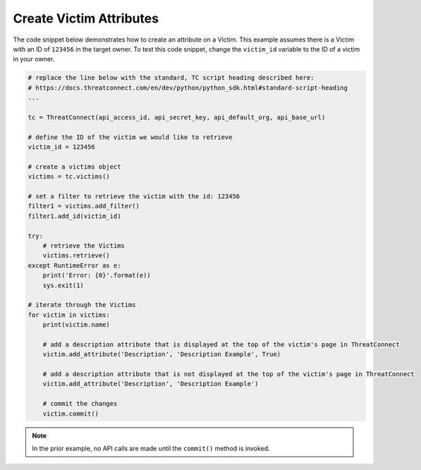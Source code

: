 Create Victim Attributes
""""""""""""""""""""""""

The code snippet below demonstrates how to create an attribute on a Victim. This example assumes there is a Victim with an ID of ``123456`` in the target owner. To test this code snippet, change the ``victim_id`` variable to the ID of a victim in your owner.

.. code-block:: python

    # replace the line below with the standard, TC script heading described here:
    # https://docs.threatconnect.com/en/dev/python/python_sdk.html#standard-script-heading
    ...

    tc = ThreatConnect(api_access_id, api_secret_key, api_default_org, api_base_url)

    # define the ID of the victim we would like to retrieve
    victim_id = 123456

    # create a victims object
    victims = tc.victims()

    # set a filter to retrieve the victim with the id: 123456
    filter1 = victims.add_filter()
    filter1.add_id(victim_id)

    try:
        # retrieve the Victims
        victims.retrieve()
    except RuntimeError as e:
        print('Error: {0}'.format(e))
        sys.exit(1)

    # iterate through the Victims
    for victim in victims:
        print(victim.name)

        # add a description attribute that is displayed at the top of the victim's page in ThreatConnect
        victim.add_attribute('Description', 'Description Example', True)

        # add a description attribute that is not displayed at the top of the victim's page in ThreatConnect
        victim.add_attribute('Description', 'Description Example')

        # commit the changes
        victim.commit()

.. note:: In the prior example, no API calls are made until the ``commit()`` method is invoked.
